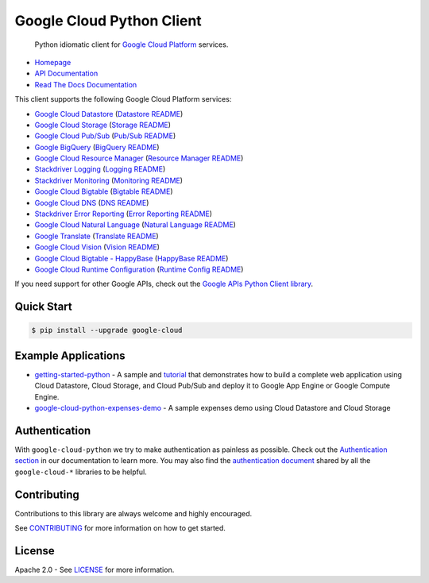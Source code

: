 Google Cloud Python Client
==========================

    Python idiomatic client for `Google Cloud Platform`_ services.

.. _Google Cloud Platform: https://cloud.google.com/

|pypi| |build| |appveyor| |coverage| |versions|

-  `Homepage`_
-  `API Documentation`_
-  `Read The Docs Documentation`_

.. _Homepage: https://googlecloudplatform.github.io/google-cloud-python/
.. _API Documentation: https://googlecloudplatform.github.io/google-cloud-python/stable/
.. _Read The Docs Documentation: https://google-cloud-python.readthedocs.io/en/stable/

This client supports the following Google Cloud Platform services:

-  `Google Cloud Datastore`_ (`Datastore README`_)
-  `Google Cloud Storage`_ (`Storage README`_)
-  `Google Cloud Pub/Sub`_ (`Pub/Sub README`_)
-  `Google BigQuery`_ (`BigQuery README`_)
-  `Google Cloud Resource Manager`_ (`Resource Manager README`_)
-  `Stackdriver Logging`_ (`Logging README`_)
-  `Stackdriver Monitoring`_ (`Monitoring README`_)
-  `Google Cloud Bigtable`_ (`Bigtable README`_)
-  `Google Cloud DNS`_ (`DNS README`_)
-  `Stackdriver Error Reporting`_ (`Error Reporting README`_)
-  `Google Cloud Natural Language`_ (`Natural Language README`_)
-  `Google Translate`_ (`Translate README`_)
-  `Google Cloud Vision`_ (`Vision README`_)
-  `Google Cloud Bigtable - HappyBase`_ (`HappyBase README`_)
-  `Google Cloud Runtime Configuration`_ (`Runtime Config README`_)

.. _Google Cloud Datastore: https://pypi.python.org/pypi/google-cloud-datastore
.. _Datastore README: https://github.com/GoogleCloudPlatform/google-cloud-python/tree/master/datastore
.. _Google Cloud Storage: https://pypi.python.org/pypi/google-cloud-storage
.. _Storage README: https://github.com/GoogleCloudPlatform/google-cloud-python/tree/master/storage
.. _Google Cloud Pub/Sub: https://pypi.python.org/pypi/google-cloud-pubsub
.. _Pub/Sub README: https://github.com/GoogleCloudPlatform/google-cloud-python/tree/master/pubsub
.. _Google BigQuery: https://pypi.python.org/pypi/google-cloud-bigquery
.. _BigQuery README: https://github.com/GoogleCloudPlatform/google-cloud-python/tree/master/bigquery
.. _Google Cloud Resource Manager: https://pypi.python.org/pypi/google-cloud-resource-manager
.. _Resource Manager README: https://github.com/GoogleCloudPlatform/google-cloud-python/tree/master/resource_manager
.. _Stackdriver Logging: https://pypi.python.org/pypi/google-cloud-logging
.. _Logging README: https://github.com/GoogleCloudPlatform/google-cloud-python/tree/master/logging
.. _Stackdriver Monitoring: https://pypi.python.org/pypi/google-cloud-monitoring
.. _Monitoring README: https://github.com/GoogleCloudPlatform/google-cloud-python/tree/master/monitoring
.. _Google Cloud Bigtable: https://pypi.python.org/pypi/google-cloud-bigtable
.. _Bigtable README: https://github.com/GoogleCloudPlatform/google-cloud-python/tree/master/bigtable
.. _Google Cloud DNS: https://pypi.python.org/pypi/google-cloud-dns
.. _DNS README: https://github.com/GoogleCloudPlatform/google-cloud-python/tree/master/dns
.. _Stackdriver Error Reporting: https://pypi.python.org/pypi/google-cloud-error-reporting
.. _Error Reporting README: https://github.com/GoogleCloudPlatform/google-cloud-python/tree/master/error_reporting
.. _Google Cloud Natural Language: https://pypi.python.org/pypi/google-cloud-language
.. _Natural Language README: https://github.com/GoogleCloudPlatform/google-cloud-python/tree/master/language
.. _Google Translate: https://pypi.python.org/pypi/google-cloud-translate
.. _Translate README: https://github.com/GoogleCloudPlatform/google-cloud-python/tree/master/translate
.. _Google Cloud Vision: https://pypi.python.org/pypi/google-cloud-vision
.. _Vision README: https://github.com/GoogleCloudPlatform/google-cloud-python/tree/master/vision
.. _Google Cloud Bigtable - HappyBase: https://pypi.python.org/pypi/google-cloud-happybase/
.. _HappyBase README: https://github.com/GoogleCloudPlatform/google-cloud-python-happybase
.. _Google Cloud Runtime Configuration: https://cloud.google.com/deployment-manager/runtime-configurator/
.. _Runtime Config README: https://github.com/GoogleCloudPlatform/google-cloud-python/tree/master/runtimeconfig

If you need support for other Google APIs, check out the
`Google APIs Python Client library`_.

.. _Google APIs Python Client library: https://github.com/google/google-api-python-client

Quick Start
-----------

.. code-block:: console

    $ pip install --upgrade google-cloud

Example Applications
--------------------

-  `getting-started-python`_ - A sample and `tutorial`_ that demonstrates how to build a complete web application using Cloud Datastore, Cloud Storage, and Cloud Pub/Sub and deploy it to Google App Engine or Google Compute Engine.
-  `google-cloud-python-expenses-demo`_ - A sample expenses demo using Cloud Datastore and Cloud Storage

.. _getting-started-python: https://github.com/GoogleCloudPlatform/getting-started-python
.. _tutorial: https://cloud.google.com/python
.. _google-cloud-python-expenses-demo: https://github.com/GoogleCloudPlatform/google-cloud-python-expenses-demo

Authentication
--------------

With ``google-cloud-python`` we try to make authentication as painless as possible.
Check out the `Authentication section`_ in our documentation to learn more.
You may also find the `authentication document`_ shared by all the
``google-cloud-*`` libraries to be helpful.

.. _Authentication section: https://google-cloud-python.readthedocs.io/en/latest/google-cloud-auth.html
.. _authentication document: https://github.com/GoogleCloudPlatform/gcloud-common/tree/master/authentication

Contributing
------------

Contributions to this library are always welcome and highly encouraged.

See `CONTRIBUTING`_ for more information on how to get started.

.. _CONTRIBUTING: https://github.com/GoogleCloudPlatform/google-cloud-python/blob/master/CONTRIBUTING.rst

License
-------

Apache 2.0 - See `LICENSE`_ for more information.

.. _LICENSE: https://github.com/GoogleCloudPlatform/google-cloud-python/blob/master/LICENSE

.. |build| image:: https://travis-ci.org/GoogleCloudPlatform/google-cloud-python.svg?branch=master
   :target: https://travis-ci.org/GoogleCloudPlatform/google-cloud-python
.. |appveyor| image:: https://ci.appveyor.com/api/projects/status/github/googlecloudplatform/google-cloud-python?branch=master&svg=true
   :target: https://ci.appveyor.com/project/GoogleCloudPlatform/google-cloud-python
.. |coverage| image:: https://coveralls.io/repos/GoogleCloudPlatform/google-cloud-python/badge.png?branch=master
   :target: https://coveralls.io/r/GoogleCloudPlatform/google-cloud-python?branch=master
.. |pypi| image:: https://img.shields.io/pypi/v/google-cloud.svg
   :target: https://pypi.python.org/pypi/google-cloud
.. |versions| image:: https://img.shields.io/pypi/pyversions/google-cloud.svg
   :target: https://pypi.python.org/pypi/google-cloud


